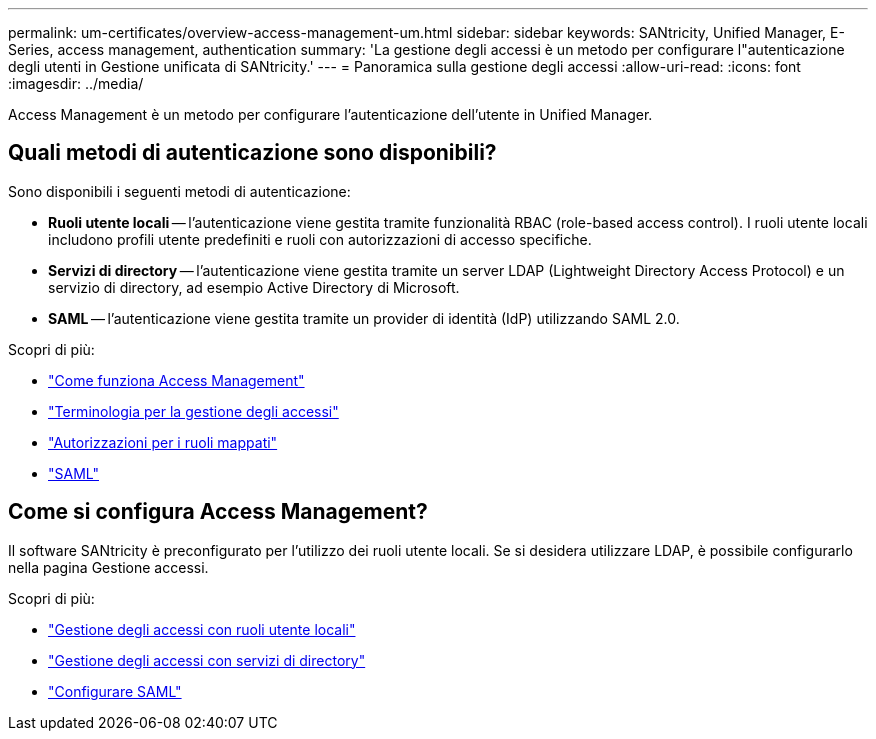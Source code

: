 ---
permalink: um-certificates/overview-access-management-um.html 
sidebar: sidebar 
keywords: SANtricity, Unified Manager, E-Series, access management, authentication 
summary: 'La gestione degli accessi è un metodo per configurare l"autenticazione degli utenti in Gestione unificata di SANtricity.' 
---
= Panoramica sulla gestione degli accessi
:allow-uri-read: 
:icons: font
:imagesdir: ../media/


[role="lead"]
Access Management è un metodo per configurare l'autenticazione dell'utente in Unified Manager.



== Quali metodi di autenticazione sono disponibili?

Sono disponibili i seguenti metodi di autenticazione:

* *Ruoli utente locali* -- l'autenticazione viene gestita tramite funzionalità RBAC (role-based access control). I ruoli utente locali includono profili utente predefiniti e ruoli con autorizzazioni di accesso specifiche.
* *Servizi di directory* -- l'autenticazione viene gestita tramite un server LDAP (Lightweight Directory Access Protocol) e un servizio di directory, ad esempio Active Directory di Microsoft.
* *SAML* -- l'autenticazione viene gestita tramite un provider di identità (IdP) utilizzando SAML 2.0.


Scopri di più:

* link:how-access-management-works-unified.html["Come funziona Access Management"]
* link:access-management-terminology-unified.html["Terminologia per la gestione degli accessi"]
* link:permissions-for-mapped-roles-unified.html["Autorizzazioni per i ruoli mappati"]
* link:access-management-with-saml.html["SAML"]




== Come si configura Access Management?

Il software SANtricity è preconfigurato per l'utilizzo dei ruoli utente locali. Se si desidera utilizzare LDAP, è possibile configurarlo nella pagina Gestione accessi.

Scopri di più:

* link:access-management-with-local-user-roles-unified.html["Gestione degli accessi con ruoli utente locali"]
* link:access-management-with-directory-services-unified.html["Gestione degli accessi con servizi di directory"]
* link:configure-saml.html["Configurare SAML"]

